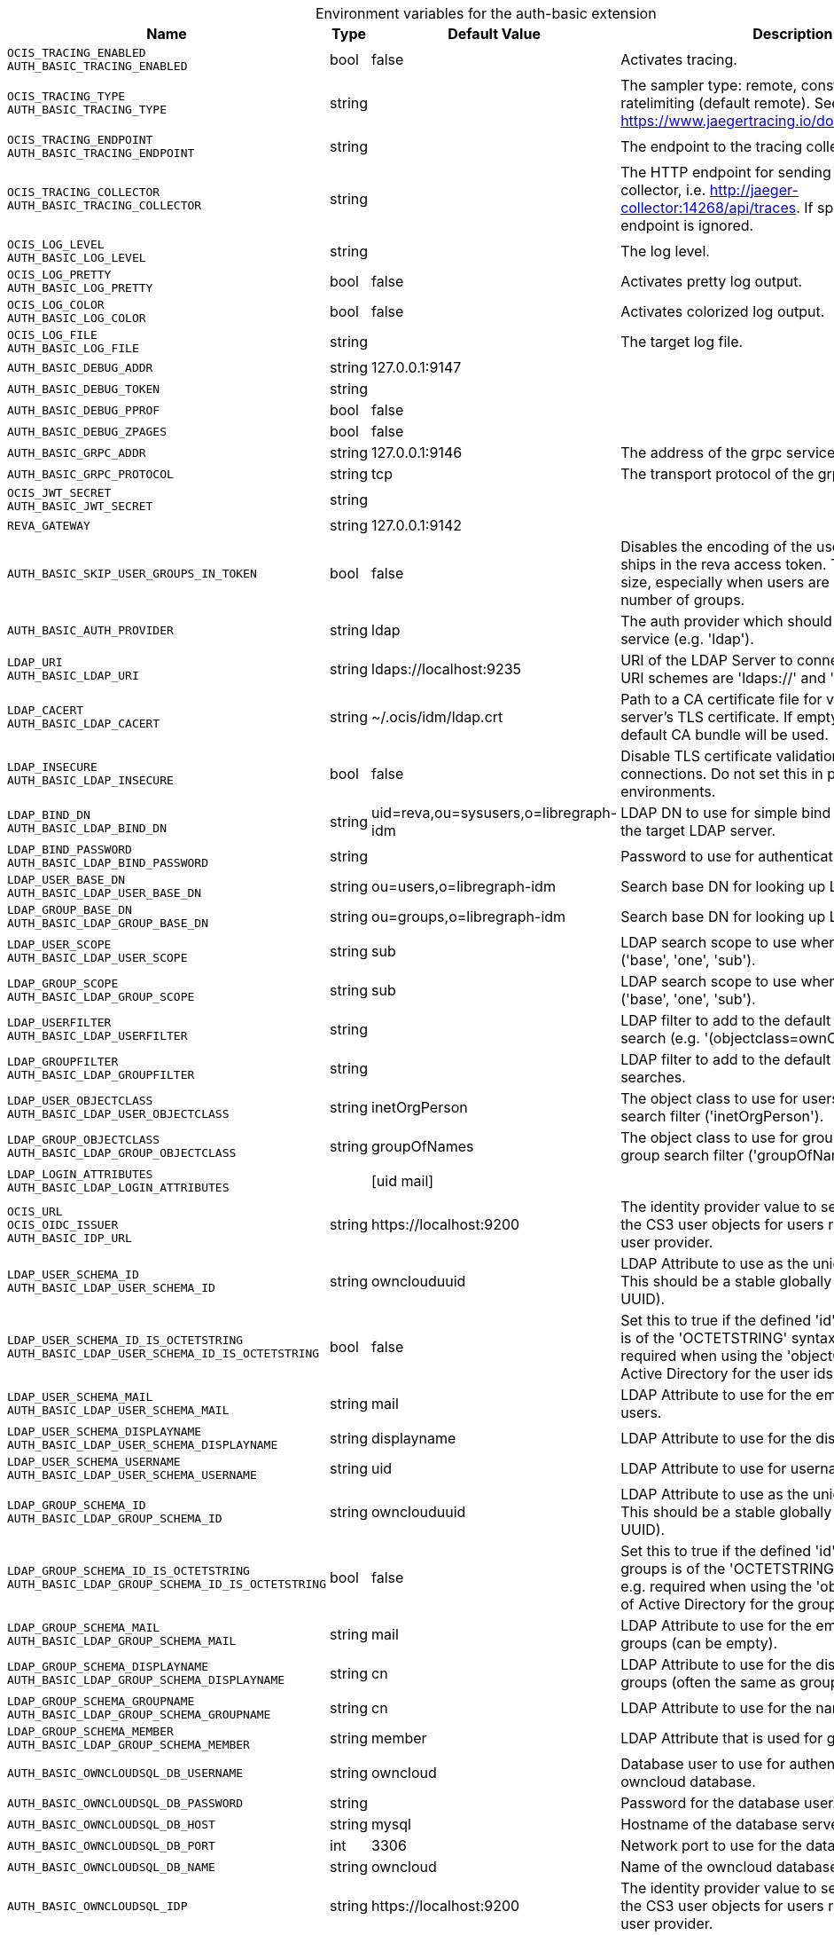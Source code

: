 [caption=]
.Environment variables for the auth-basic extension
[width="100%",cols="~,~,~,~",options="header"]
|===
| Name
| Type
| Default Value
| Description

|`OCIS_TRACING_ENABLED` +
`AUTH_BASIC_TRACING_ENABLED`
| bool
| false
| Activates tracing.

|`OCIS_TRACING_TYPE` +
`AUTH_BASIC_TRACING_TYPE`
| string
| 
| The sampler type: remote, const, probabilistic, ratelimiting (default remote). See also https://www.jaegertracing.io/docs/latest/sampling/.

|`OCIS_TRACING_ENDPOINT` +
`AUTH_BASIC_TRACING_ENDPOINT`
| string
| 
| The endpoint to the tracing collector.

|`OCIS_TRACING_COLLECTOR` +
`AUTH_BASIC_TRACING_COLLECTOR`
| string
| 
| The HTTP endpoint for sending spans directly to a collector, i.e. http://jaeger-collector:14268/api/traces. If specified, the tracing endpoint is ignored.

|`OCIS_LOG_LEVEL` +
`AUTH_BASIC_LOG_LEVEL`
| string
| 
| The log level.

|`OCIS_LOG_PRETTY` +
`AUTH_BASIC_LOG_PRETTY`
| bool
| false
| Activates pretty log output.

|`OCIS_LOG_COLOR` +
`AUTH_BASIC_LOG_COLOR`
| bool
| false
| Activates colorized log output.

|`OCIS_LOG_FILE` +
`AUTH_BASIC_LOG_FILE`
| string
| 
| The target log file.

|`AUTH_BASIC_DEBUG_ADDR`
| string
| 127.0.0.1:9147
| 

|`AUTH_BASIC_DEBUG_TOKEN`
| string
| 
| 

|`AUTH_BASIC_DEBUG_PPROF`
| bool
| false
| 

|`AUTH_BASIC_DEBUG_ZPAGES`
| bool
| false
| 

|`AUTH_BASIC_GRPC_ADDR`
| string
| 127.0.0.1:9146
| The address of the grpc service.

|`AUTH_BASIC_GRPC_PROTOCOL`
| string
| tcp
| The transport protocol of the grpc service.

|`OCIS_JWT_SECRET` +
`AUTH_BASIC_JWT_SECRET`
| string
| 
| 

|`REVA_GATEWAY`
| string
| 127.0.0.1:9142
| 

|`AUTH_BASIC_SKIP_USER_GROUPS_IN_TOKEN`
| bool
| false
| Disables the encoding of the user's groupmember ships in the reva access token. To reduces token size, especially when users are members of a large number of groups.

|`AUTH_BASIC_AUTH_PROVIDER`
| string
| ldap
| The auth provider which should be used by the service (e.g. 'ldap').

|`LDAP_URI` +
`AUTH_BASIC_LDAP_URI`
| string
| ldaps://localhost:9235
| URI of the LDAP Server to connect to. Supported URI schemes are 'ldaps://' and 'ldap://'

|`LDAP_CACERT` +
`AUTH_BASIC_LDAP_CACERT`
| string
| ~/.ocis/idm/ldap.crt
| Path to a CA certificate file for validating the LDAP server's TLS certificate. If empty the system default CA bundle will be used.

|`LDAP_INSECURE` +
`AUTH_BASIC_LDAP_INSECURE`
| bool
| false
| Disable TLS certificate validation for the LDAP connections. Do not set this in production environments.

|`LDAP_BIND_DN` +
`AUTH_BASIC_LDAP_BIND_DN`
| string
| uid=reva,ou=sysusers,o=libregraph-idm
| LDAP DN to use for simple bind authentication with the target LDAP server.

|`LDAP_BIND_PASSWORD` +
`AUTH_BASIC_LDAP_BIND_PASSWORD`
| string
| 
| Password to use for authenticating the 'bind_dn'.

|`LDAP_USER_BASE_DN` +
`AUTH_BASIC_LDAP_USER_BASE_DN`
| string
| ou=users,o=libregraph-idm
| Search base DN for looking up LDAP users.

|`LDAP_GROUP_BASE_DN` +
`AUTH_BASIC_LDAP_GROUP_BASE_DN`
| string
| ou=groups,o=libregraph-idm
| Search base DN for looking up LDAP groups.

|`LDAP_USER_SCOPE` +
`AUTH_BASIC_LDAP_USER_SCOPE`
| string
| sub
| LDAP search scope to use when looking up users ('base', 'one', 'sub').

|`LDAP_GROUP_SCOPE` +
`AUTH_BASIC_LDAP_GROUP_SCOPE`
| string
| sub
| LDAP search scope to use when looking up gruops ('base', 'one', 'sub').

|`LDAP_USERFILTER` +
`AUTH_BASIC_LDAP_USERFILTER`
| string
| 
| LDAP filter to add to the default filters for user search (e.g. '(objectclass=ownCloud)').

|`LDAP_GROUPFILTER` +
`AUTH_BASIC_LDAP_GROUPFILTER`
| string
| 
| LDAP filter to add to the default filters for group searches.

|`LDAP_USER_OBJECTCLASS` +
`AUTH_BASIC_LDAP_USER_OBJECTCLASS`
| string
| inetOrgPerson
| The object class to use for users in the default user search filter ('inetOrgPerson').

|`LDAP_GROUP_OBJECTCLASS` +
`AUTH_BASIC_LDAP_GROUP_OBJECTCLASS`
| string
| groupOfNames
| The object class to use for groups in the default group search filter ('groupOfNames'). 

|`LDAP_LOGIN_ATTRIBUTES` +
`AUTH_BASIC_LDAP_LOGIN_ATTRIBUTES`
| 
| [uid mail]
| 

|`OCIS_URL` +
`OCIS_OIDC_ISSUER` +
`AUTH_BASIC_IDP_URL`
| string
| \https://localhost:9200
| The identity provider value to set in the userids of the CS3 user objects for users returned by this user provider.

|`LDAP_USER_SCHEMA_ID` +
`AUTH_BASIC_LDAP_USER_SCHEMA_ID`
| string
| ownclouduuid
| LDAP Attribute to use as the unique id for users. This should be a stable globally unique id (e.g. a UUID).

|`LDAP_USER_SCHEMA_ID_IS_OCTETSTRING` +
`AUTH_BASIC_LDAP_USER_SCHEMA_ID_IS_OCTETSTRING`
| bool
| false
| Set this to true if the defined 'id' attribute for users is of the 'OCTETSTRING' syntax. This is e.g. required when using the 'objectGUID' attribute of Active Directory for the user ids.

|`LDAP_USER_SCHEMA_MAIL` +
`AUTH_BASIC_LDAP_USER_SCHEMA_MAIL`
| string
| mail
| LDAP Attribute to use for the email address of users.

|`LDAP_USER_SCHEMA_DISPLAYNAME` +
`AUTH_BASIC_LDAP_USER_SCHEMA_DISPLAYNAME`
| string
| displayname
| LDAP Attribute to use for the displayname of users.

|`LDAP_USER_SCHEMA_USERNAME` +
`AUTH_BASIC_LDAP_USER_SCHEMA_USERNAME`
| string
| uid
| LDAP Attribute to use for username of users.

|`LDAP_GROUP_SCHEMA_ID` +
`AUTH_BASIC_LDAP_GROUP_SCHEMA_ID`
| string
| ownclouduuid
| LDAP Attribute to use as the unique id for groups. This should be a stable globally unique id (e.g. a UUID).

|`LDAP_GROUP_SCHEMA_ID_IS_OCTETSTRING` +
`AUTH_BASIC_LDAP_GROUP_SCHEMA_ID_IS_OCTETSTRING`
| bool
| false
| Set this to true if the defined 'id' attribute for groups is of the 'OCTETSTRING' syntax. This is e.g. required when using the 'objectGUID' attribute of Active Directory for the group ids.

|`LDAP_GROUP_SCHEMA_MAIL` +
`AUTH_BASIC_LDAP_GROUP_SCHEMA_MAIL`
| string
| mail
| LDAP Attribute to use for the email address of groups (can be empty).

|`LDAP_GROUP_SCHEMA_DISPLAYNAME` +
`AUTH_BASIC_LDAP_GROUP_SCHEMA_DISPLAYNAME`
| string
| cn
| LDAP Attribute to use for the displayname of groups (often the same as groupname attribute)

|`LDAP_GROUP_SCHEMA_GROUPNAME` +
`AUTH_BASIC_LDAP_GROUP_SCHEMA_GROUPNAME`
| string
| cn
| LDAP Attribute to use for the name of groups

|`LDAP_GROUP_SCHEMA_MEMBER` +
`AUTH_BASIC_LDAP_GROUP_SCHEMA_MEMBER`
| string
| member
| LDAP Attribute that is used for group members.

|`AUTH_BASIC_OWNCLOUDSQL_DB_USERNAME`
| string
| owncloud
| Database user to use for authenticating with the owncloud database.

|`AUTH_BASIC_OWNCLOUDSQL_DB_PASSWORD`
| string
| 
| Password for the database user.

|`AUTH_BASIC_OWNCLOUDSQL_DB_HOST`
| string
| mysql
| Hostname of the database server.

|`AUTH_BASIC_OWNCLOUDSQL_DB_PORT`
| int
| 3306
| Network port to use for the database connection.

|`AUTH_BASIC_OWNCLOUDSQL_DB_NAME`
| string
| owncloud
| Name of the owncloud database.

|`AUTH_BASIC_OWNCLOUDSQL_IDP`
| string
| \https://localhost:9200
| The identity provider value to set in the userids of the CS3 user objects for users returned by this user provider.

|`AUTH_BASIC_OWNCLOUDSQL_NOBODY`
| int64
| 90
| 

|`AUTH_BASIC_OWNCLOUDSQL_JOIN_USERNAME`
| bool
| false
| Join the user properties table to read usernames

|`AUTH_BASIC_OWNCLOUDSQL_JOIN_OWNCLOUD_UUID`
| bool
| false
| Join the user properties table to read user ids (boolean).
|===

Since Version: `+` added, `-` deprecated
